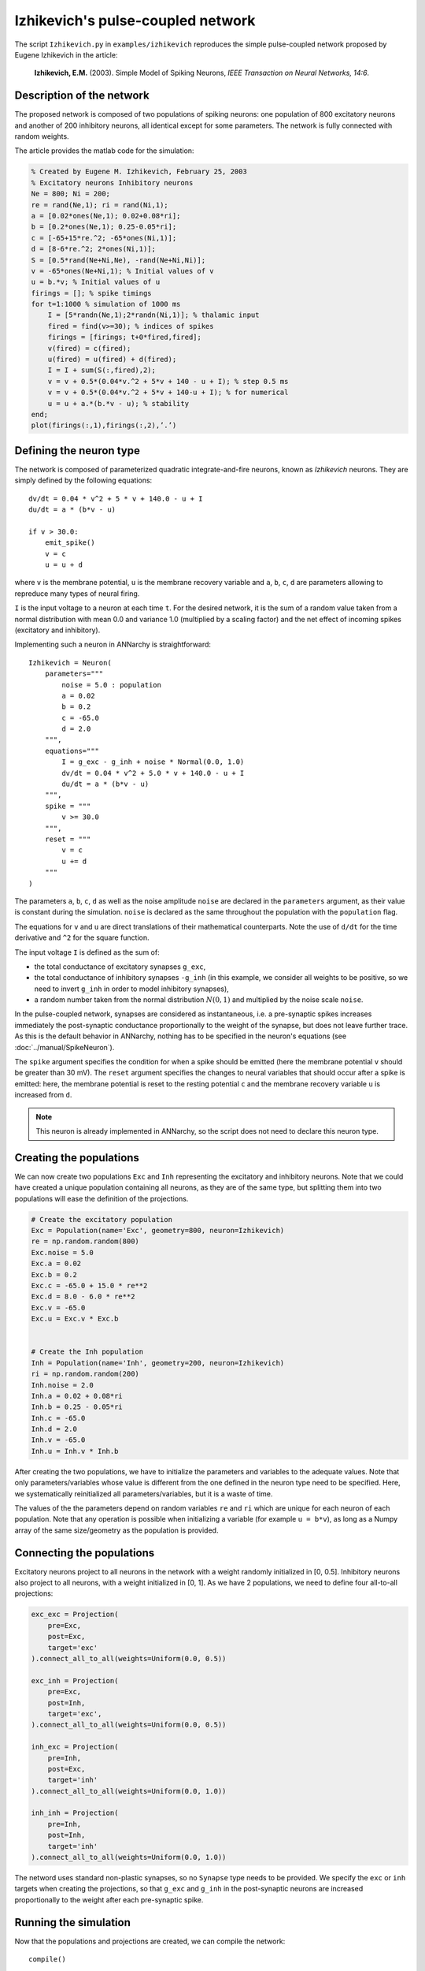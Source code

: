 ***********************************
Izhikevich's pulse-coupled network
***********************************

The script ``Izhikevich.py`` in ``examples/izhikevich`` reproduces the simple pulse-coupled network proposed by Eugene Izhikevich in the article:

    **Izhikevich, E.M.** (2003). Simple Model of Spiking Neurons, *IEEE Transaction on Neural Networks, 14:6*.
    

.. image:: ../_static/izhikevich.png
    
Description of the network
==========================

The proposed network is composed of two populations of spiking neurons: one population of 800 excitatory neurons and another of 200 inhibitory neurons, all identical except for some parameters. The network is fully connected with random weights.

The article provides the matlab code for the simulation:

.. code-block:: matlab

    % Created by Eugene M. Izhikevich, February 25, 2003
    % Excitatory neurons Inhibitory neurons
    Ne = 800; Ni = 200;
    re = rand(Ne,1); ri = rand(Ni,1);
    a = [0.02*ones(Ne,1); 0.02+0.08*ri];
    b = [0.2*ones(Ne,1); 0.25-0.05*ri];
    c = [-65+15*re.^2; -65*ones(Ni,1)];
    d = [8-6*re.^2; 2*ones(Ni,1)];
    S = [0.5*rand(Ne+Ni,Ne), -rand(Ne+Ni,Ni)];
    v = -65*ones(Ne+Ni,1); % Initial values of v
    u = b.*v; % Initial values of u
    firings = []; % spike timings
    for t=1:1000 % simulation of 1000 ms
        I = [5*randn(Ne,1);2*randn(Ni,1)]; % thalamic input
        fired = find(v>=30); % indices of spikes
        firings = [firings; t+0*fired,fired];
        v(fired) = c(fired);
        u(fired) = u(fired) + d(fired);
        I = I + sum(S(:,fired),2);
        v = v + 0.5*(0.04*v.^2 + 5*v + 140 - u + I); % step 0.5 ms
        v = v + 0.5*(0.04*v.^2 + 5*v + 140-u + I); % for numerical
        u = u + a.*(b.*v - u); % stability
    end;
    plot(firings(:,1),firings(:,2),’.’)



Defining the neuron type
========================

The network is composed of parameterized quadratic integrate-and-fire neurons, known as *Izhikevich* neurons. They are simply defined by the following equations::

    dv/dt = 0.04 * v^2 + 5 * v + 140.0 - u + I 
    du/dt = a * (b*v - u)

    if v > 30.0:
        emit_spike()
        v = c
        u = u + d

where ``v`` is the membrane potential, ``u`` is the membrane recovery variable and ``a``, ``b``, ``c``, ``d`` are parameters allowing to repreduce many types of neural firing.

``I`` is the input voltage to a neuron at each time ``t``. For the desired network, it is the sum of a random value taken from a normal distribution with mean 0.0 and variance 1.0 (multiplied by a scaling factor) and the net effect of incoming spikes (excitatory and inhibitory).

Implementing such a neuron in ANNarchy is straightforward::

    Izhikevich = Neuron(
        parameters="""
            noise = 5.0 : population
            a = 0.02
            b = 0.2
            c = -65.0
            d = 2.0 
        """,
        equations="""
            I = g_exc - g_inh + noise * Normal(0.0, 1.0)
            dv/dt = 0.04 * v^2 + 5.0 * v + 140.0 - u + I 
            du/dt = a * (b*v - u) 
        """,
        spike = """
            v >= 30.0
        """,
        reset = """
            v = c
            u += d
        """
    )

The parameters ``a``, ``b``, ``c``, ``d`` as well as the noise amplitude ``noise`` are declared in the ``parameters`` argument, as their value is constant during the simulation. ``noise`` is declared as the same throughout the population with the ``population`` flag.

The equations for ``v`` and ``u`` are direct translations of their mathematical counterparts. Note the use of ``d/dt`` for the time derivative and ``^2`` for the square function.

The input voltage ``I`` is defined as the sum of:

* the total conductance of excitatory synapses ``g_exc``,
* the total conductance of inhibitory synapses ``-g_inh`` (in this example, we consider all weights to be positive, so we need to invert ``g_inh`` in order to model inhibitory synapses),
* a random number taken from the normal distribution :math:`N(0,1)` and multiplied by the noise scale ``noise``.
  
In the pulse-coupled network, synapses are considered as instantaneous, i.e. a pre-synaptic spikes increases immediately the post-synaptic conductance proportionally to the weight of the synapse, but does not leave further trace. As this is the default behavior in ANNarchy, nothing has to be specified in the neuron's equations (see :doc:`../manual/SpikeNeuron`).

The ``spike`` argument specifies the condition for when a spike should be emitted (here the membrane potential ``v`` should be greater than 30 mV). The ``reset`` argument specifies the changes to neural variables that should occur after a spike is emitted: here, the membrane potential is reset to the resting potential ``c`` and the membrane recovery variable ``u`` is increased from ``d``.

.. note::

    This neuron is already implemented in ANNarchy, so the script does not need to declare this neuron type.


Creating the populations
========================

We can now create two populations ``Exc`` and ``Inh`` representing the excitatory and inhibitory neurons. Note that we could have created a unique population containing all neurons, as they are of the same type, but splitting them into two populations will ease the definition of the projections.

.. code-block:: python

    # Create the excitatory population
    Exc = Population(name='Exc', geometry=800, neuron=Izhikevich)
    re = np.random.random(800)
    Exc.noise = 5.0
    Exc.a = 0.02
    Exc.b = 0.2
    Exc.c = -65.0 + 15.0 * re**2
    Exc.d = 8.0 - 6.0 * re**2
    Exc.v = -65.0
    Exc.u = Exc.v * Exc.b


    # Create the Inh population
    Inh = Population(name='Inh', geometry=200, neuron=Izhikevich)
    ri = np.random.random(200)
    Inh.noise = 2.0
    Inh.a = 0.02 + 0.08*ri
    Inh.b = 0.25 - 0.05*ri
    Inh.c = -65.0
    Inh.d = 2.0 
    Inh.v = -65.0
    Inh.u = Inh.v * Inh.b
    
After creating the two populations, we have to initialize the parameters and variables to the adequate values. Note that only parameters/variables whose value is different from the one defined in the neuron type need to be specified. Here, we systematically reinitialized all parameters/variables, but it is a waste of time. 

The values of the the parameters depend on random variables ``re`` and ``ri`` which are unique for each neuron of each population. Note that any operation is possible when initializing a variable (for example ``u = b*v``), as long as a Numpy array of the same size/geometry as the population is provided.

Connecting the populations
==========================

Excitatory neurons project to all neurons in the network with a weight randomly initialized in [0, 0.5]. Inhibitory neurons also project to all neurons, with a weight initialized in [0, 1]. As we have 2 populations, we need to define four all-to-all projections:

.. code-block:: python

    exc_exc = Projection(
        pre=Exc, 
        post=Exc, 
        target='exc'
    ).connect_all_to_all(weights=Uniform(0.0, 0.5))
       
    exc_inh = Projection(
        pre=Exc, 
        post=Inh, 
        target='exc',
    ).connect_all_to_all(weights=Uniform(0.0, 0.5))
      
    inh_exc = Projection(
        pre=Inh, 
        post=Exc, 
        target='inh'
    ).connect_all_to_all(weights=Uniform(0.0, 1.0))
      
    inh_inh = Projection(
        pre=Inh, 
        post=Inh, 
        target='inh'
    ).connect_all_to_all(weights=Uniform(0.0, 1.0))

The netword uses standard non-plastic synapses, so no ``Synapse`` type needs to be provided. We specify the ``exc`` or ``inh`` targets when creating the projections, so that ``g_exc`` and ``g_inh`` in the post-synaptic neurons are increased proportionally to the weight after each pre-synaptic spike.

Running the simulation
======================

Now that the populations and projections are created, we can compile the network::

    compile()

and run the simulation for 1 second. For analysis purpose, we need to record the spiking activity in both populations, as well as the evolution of the membrane potential in the excitatory population::

    Exc.start_record(['spike', 'v'])
    Inh.start_record('spike')

The simulation is executed by calling::

    simulate(1000.0, measure_time=True)

The duration is in milliseconds. ``measure_time`` allows to print the time needed to perform the simulation.

The analysis is performed using utility functions of ANNarchy (see :doc:`../API/Utilities`) and plotted using Matplotlib.

The recordings are first retrieved::

    exc_data = Exc.get_record()
    inh_data = Inh.get_record()

Raster plots are generated for each population using the ``raster_plot()`` utility function and concatenated::

    spikes_exc = raster_plot(exc_data['spike'])
    spikes_inh = raster_plot(inh_data['spike'])
    spikes = np.concatenate((spikes_exc, spikes_inh + [0, 800]), axis=0)

The number of spikes per simulation step in the excitatory population is compued using the ``histogram()`` functions::

    fr_exc = histogram(exc_data['spike'])

Finally, the raster plots for both populations, the evolution of the membrane potential of a single excitatory neuron and the evolution of the number of spikes in the excitatory poplation are plotted using Matplotlib::

    import pylab as plt
    # First plot: raster plot
    ax = plt.subplot(3,1,1)
    ax.plot(spikes[:, 0], spikes[:, 1], '.', markersize=1.0)
    # Second plot: membrane potential of a single excitatory cell
    ax = plt.subplot(3,1,2)
    ax.plot(exc_data['v']['data'][15, :]) # for example
    # Third plot: number of spikes per step in the population.
    ax = plt.subplot(3,1,3)
    ax.plot(fr_exc)
    plt.show()
